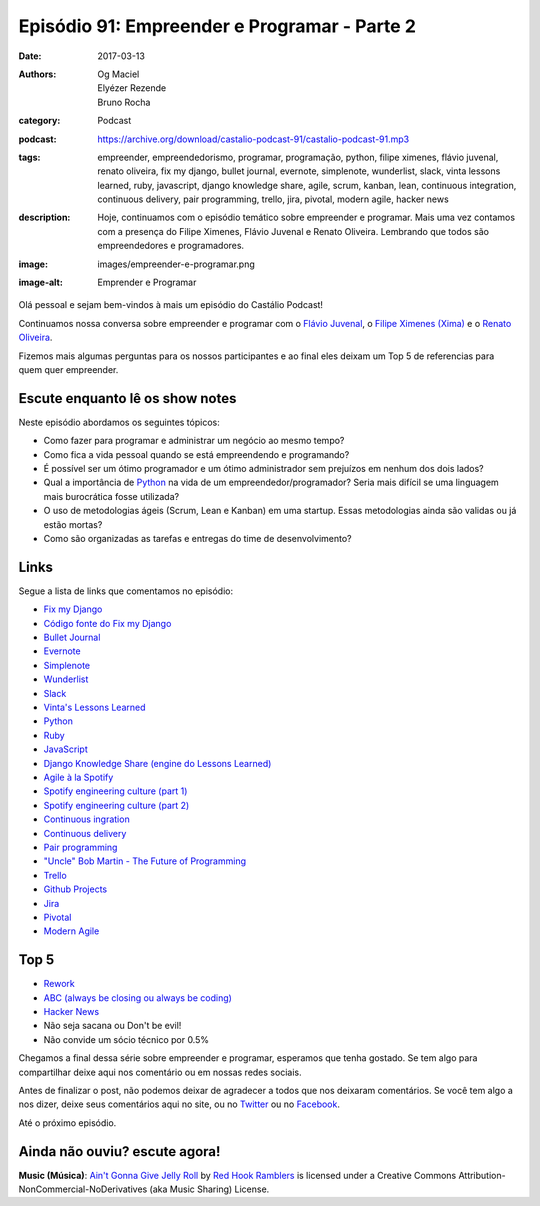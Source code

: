 Episódio 91: Empreender e Programar - Parte 2
#############################################
:date: 2017-03-13
:authors: Og Maciel, Elyézer Rezende, Bruno Rocha
:category: Podcast
:podcast: https://archive.org/download/castalio-podcast-91/castalio-podcast-91.mp3
:tags: empreender, empreendedorismo, programar, programação, python, filipe
       ximenes, flávio juvenal, renato oliveira, fix my django, bullet journal,
       evernote, simplenote, wunderlist, slack, vinta lessons learned, ruby,
       javascript, django knowledge share, agile, scrum, kanban, lean,
       continuous integration, continuous delivery, pair programming, trello,
       jira, pivotal, modern agile, hacker news
:description: Hoje, continuamos com o episódio temático sobre empreender e
              programar. Mais uma vez contamos com a presença  do Filipe
              Ximenes, Flávio Juvenal e Renato Oliveira. Lembrando que  todos
              são empreendedores e programadores.
:image: images/empreender-e-programar.png
:image-alt: Emprender e Programar

Olá pessoal e sejam bem-vindos à mais um episódio do Castálio Podcast!

Continuamos nossa conversa sobre empreender e programar com o `Flávio Juvenal
<https://twitter.com/flaviojuvenal>`_, o `Filipe Ximenes (Xima)
<https://twitter.com/xima>`_ e o `Renato Oliveira
<https://twitter.com/_renatoOliveira>`_.

Fizemos mais algumas perguntas para os nossos participantes e ao final eles
deixam um Top 5 de referencias para quem quer empreender.

.. more

Escute enquanto lê os show notes
--------------------------------

.. podcast:: castalio-podcast-91

.. raw:: html

    <br />

Neste episódio abordamos os seguintes tópicos:

* Como fazer para programar e administrar um negócio ao mesmo tempo?
* Como fica a vida pessoal quando se está empreendendo e programando?
* É possível ser um ótimo programador e um ótimo administrador sem prejuízos em
  nenhum dos dois lados?
* Qual a importância de `Python`_ na vida de um empreendedor/programador? Seria
  mais difícil se uma linguagem mais burocrática fosse utilizada?
* O uso de metodologias ágeis (Scrum, Lean e Kanban) em uma startup. Essas
  metodologias ainda são validas ou já estão mortas?
* Como são organizadas as tarefas e entregas do time de desenvolvimento?

Links
-----

Segue a lista de links que comentamos no episódio:

* `Fix my Django`_
* `Código fonte do Fix my Django`_
* `Bullet Journal`_
* `Evernote`_
* `Simplenote`_
* `Wunderlist`_
* `Slack`_
* `Vinta's Lessons Learned`_
* `Python`_
* `Ruby`_
* `JavaScript`_
* `Django Knowledge Share (engine do Lessons Learned)`_
* `Agile à la Spotify`_
* `Spotify engineering culture (part 1)`_
* `Spotify engineering culture (part 2)`_
* `Continuous ingration`_
* `Continuous delivery`_
* `Pair programming`_
* `"Uncle" Bob Martin - The Future of Programming`_
* `Trello`_
* `Github Projects`_
* `Jira`_
* `Pivotal`_
* `Modern Agile`_

Top 5
-----

* `Rework`_
* `ABC (always be closing ou always be coding)`_
* `Hacker News`_
* Não seja sacana ou Don't be evil!
* Não convide um sócio técnico por 0.5%

Chegamos a final dessa série sobre empreender e programar, esperamos que tenha
gostado. Se tem algo para compartilhar deixe aqui nos comentário ou em nossas
redes sociais.

Antes de finalizar o post, não podemos deixar de agradecer a todos que nos
deixaram comentários. Se você tem algo a nos dizer, deixe seus comentários aqui
no site, ou no `Twitter <https://twitter.com/castaliopod>`_ ou no `Facebook
<https://www.facebook.com/castaliopod>`_.

Até o próximo episódio.

Ainda não ouviu? escute agora!
------------------------------

.. podcast:: castalio-podcast-91

.. class:: panel-body bg-info

    **Music (Música)**: `Ain't Gonna Give Jelly Roll`_ by `Red Hook Ramblers`_ is licensed under a Creative Commons Attribution-NonCommercial-NoDerivatives (aka Music Sharing) License.

.. Mentioned
.. _Fix my Django: http://www.fixmydjango.com/
.. _Código fonte do Fix my Django: https://github.com/fixmydjango/fixmydjango
.. _Bullet Journal: http://bulletjournal.com/
.. _Evernote: https://evernote.com/
.. _Simplenote: https://simplenote.com/
.. _Wunderlist: https://www.wunderlist.com/
.. _Slack: https://slack.com/
.. _Vinta's Lessons Learned: https://www.vinta.com.br/lessons-learned/
.. _Python: https://www.python.org/
.. _Ruby: https://www.ruby-lang.org/
.. _JavaScript: https://en.wikipedia.org/wiki/JavaScript
.. _Django Knowledge Share (engine do Lessons Learned): https://github.com/vintasoftware/django-knowledge-share
.. _Agile à la Spotify: https://labs.spotify.com/2013/03/20/agile-a-la-spotify/
.. _Spotify engineering culture (part 1): https://labs.spotify.com/2014/03/27/spotify-engineering-culture-part-1/
.. _Spotify engineering culture (part 2): https://labs.spotify.com/2014/09/20/spotify-engineering-culture-part-2/
.. _Continuous ingration: https://en.wikipedia.org/wiki/Continuous_integration
.. _Continuous delivery: https://en.wikipedia.org/wiki/Continuous_delivery
.. _Pair programming: https://en.wikipedia.org/wiki/Pair_programming
.. _"Uncle" Bob Martin - The Future of Programming: https://www.youtube.com/watch?v=ecIWPzGEbFc
.. _Trello: https://trello.com/
.. _Github Projects: https://help.github.com/articles/about-projects/
.. _Jira: https://www.atlassian.com/software/jira
.. _Pivotal: https://pivotal.io/
.. _Modern Agile: http://modernagile.org/
.. _Rework: https://www.goodreads.com/book/show/6732019-rework
.. _ABC (always be closing ou always be coding): https://www.youtube.com/watch?v=v9XW6P0tiVc
.. _Hacker News: https://news.ycombinator.com/

.. Footer
.. _Ain't Gonna Give Jelly Roll: http://freemusicarchive.org/music/Red_Hook_Ramblers/Live__WFMU_on_Antique_Phonograph_Music_Program_with_MAC_Feb_8_2011/Red_Hook_Ramblers_-_12_-_Aint_Gonna_Give_Jelly_Roll
.. _Red Hook Ramblers: http://www.redhookramblers.com/
